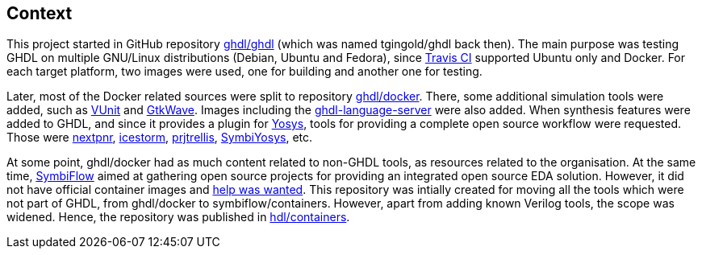 == Context

This project started in GitHub repository https://github.com/ghdl/ghdl[ghdl/ghdl] (which was named tgingold/ghdl back then). The main purpose was testing GHDL on multiple GNU/Linux distributions (Debian, Ubuntu and Fedora), since https://travis-ci.org/[Travis CI] supported Ubuntu only and Docker. For each target platform, two images were used, one for building and another one for testing.

Later, most of the Docker related sources were split to repository https://github.com/ghdl/docker[ghdl/docker]. There, some additional simulation tools were added, such as http://vunit.github.io/[VUnit] and http://gtkwave.sourceforge.net/[GtkWave]. Images including the https://github.com/ghdl/ghdl-language-server[ghdl-language-server] were also added. When synthesis features were added to GHDL, and since it provides a plugin for https://github.com/YosysHQ/yosys[Yosys], tools for providing a complete open source workflow were requested. Those were https://github.com/YosysHQ/nextpnr[nextpnr], https://github.com/YosysHQ/icestorm[icestorm], https://github.com/YosysHQ/prjtrellis[prjtrellis], https://github.com/YosysHQ/SymbiYosys[SymbiYosys], etc.

At some point, ghdl/docker had as much content related to non-GHDL tools, as resources related to the organisation. At the same time, https://symbiflow.github.io[SymbiFlow] aimed at gathering open source projects for providing an integrated open source EDA solution. However, it did not have official container images and https://symbiflow.github.io/developers.html[help was wanted]. This repository was intially created for moving all the tools which were not part of GHDL, from ghdl/docker to symbiflow/containers. However, apart from adding known Verilog tools, the scope was widened. Hence, the repository was published in https://github.com/hdl/containers[hdl/containers].
